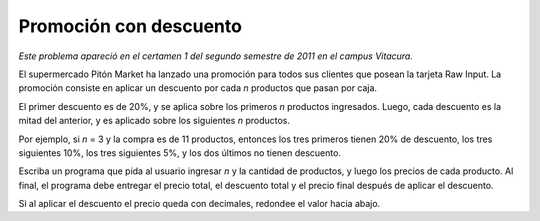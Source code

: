Promoción con descuento
=======================

*Este problema apareció en el certamen 1 del segundo semestre de 2011 en el campus Vitacura.*

El supermercado Pitón Market ha lanzado una promoción
para todos sus clientes que posean la tarjeta Raw Input.
La promoción consiste en aplicar un descuento
por cada *n* productos que pasan por caja.

El primer descuento es de 20%,
y se aplica sobre los primeros *n* productos ingresados.
Luego,
cada descuento es la mitad del anterior,
y es aplicado sobre los siguientes *n* productos.

Por ejemplo,
si *n* = 3 y la compra es de 11 productos,
entonces los tres primeros tienen 20% de descuento,
los tres siguientes 10%,
los tres siguientes 5%,
y los dos últimos no tienen descuento.

Escriba un programa que pida al usuario ingresar *n*
y la cantidad de productos,
y luego los precios de cada producto.
Al final,
el programa debe entregar el precio total,
el descuento total
y el precio final después de aplicar el descuento.

Si al aplicar el descuento el precio queda con decimales,
redondee el valor hacia abajo.

.. testcase::

    n: `3`
    Cantidad productos: `8`
    Precio producto 1: `400`
    Precio producto 2: `800`
    Precio producto 3: `500`
    Precio producto 4: `100`
    Precio producto 5: `400`
    Precio producto 6: `300`
    Precio producto 7: `200`
    Precio producto 8: `500`
    Total: 3200
    Descuento: 420
    Por pagar: 2780

